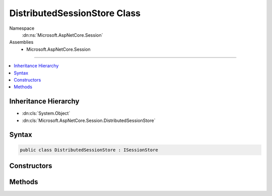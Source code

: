 

DistributedSessionStore Class
=============================





Namespace
    :dn:ns:`Microsoft.AspNetCore.Session`
Assemblies
    * Microsoft.AspNetCore.Session

----

.. contents::
   :local:



Inheritance Hierarchy
---------------------


* :dn:cls:`System.Object`
* :dn:cls:`Microsoft.AspNetCore.Session.DistributedSessionStore`








Syntax
------

.. code-block:: csharp

    public class DistributedSessionStore : ISessionStore








.. dn:class:: Microsoft.AspNetCore.Session.DistributedSessionStore
    :hidden:

.. dn:class:: Microsoft.AspNetCore.Session.DistributedSessionStore

Constructors
------------

.. dn:class:: Microsoft.AspNetCore.Session.DistributedSessionStore
    :noindex:
    :hidden:

    
    .. dn:constructor:: Microsoft.AspNetCore.Session.DistributedSessionStore.DistributedSessionStore(Microsoft.Extensions.Caching.Distributed.IDistributedCache, Microsoft.Extensions.Logging.ILoggerFactory)
    
        
    
        
        :type cache: Microsoft.Extensions.Caching.Distributed.IDistributedCache
    
        
        :type loggerFactory: Microsoft.Extensions.Logging.ILoggerFactory
    
        
        .. code-block:: csharp
    
            public DistributedSessionStore(IDistributedCache cache, ILoggerFactory loggerFactory)
    

Methods
-------

.. dn:class:: Microsoft.AspNetCore.Session.DistributedSessionStore
    :noindex:
    :hidden:

    
    .. dn:method:: Microsoft.AspNetCore.Session.DistributedSessionStore.Create(System.String, System.TimeSpan, System.Func<System.Boolean>, System.Boolean)
    
        
    
        
        :type sessionKey: System.String
    
        
        :type idleTimeout: System.TimeSpan
    
        
        :type tryEstablishSession: System.Func<System.Func`1>{System.Boolean<System.Boolean>}
    
        
        :type isNewSessionKey: System.Boolean
        :rtype: Microsoft.AspNetCore.Http.ISession
    
        
        .. code-block:: csharp
    
            public ISession Create(string sessionKey, TimeSpan idleTimeout, Func<bool> tryEstablishSession, bool isNewSessionKey)
    

